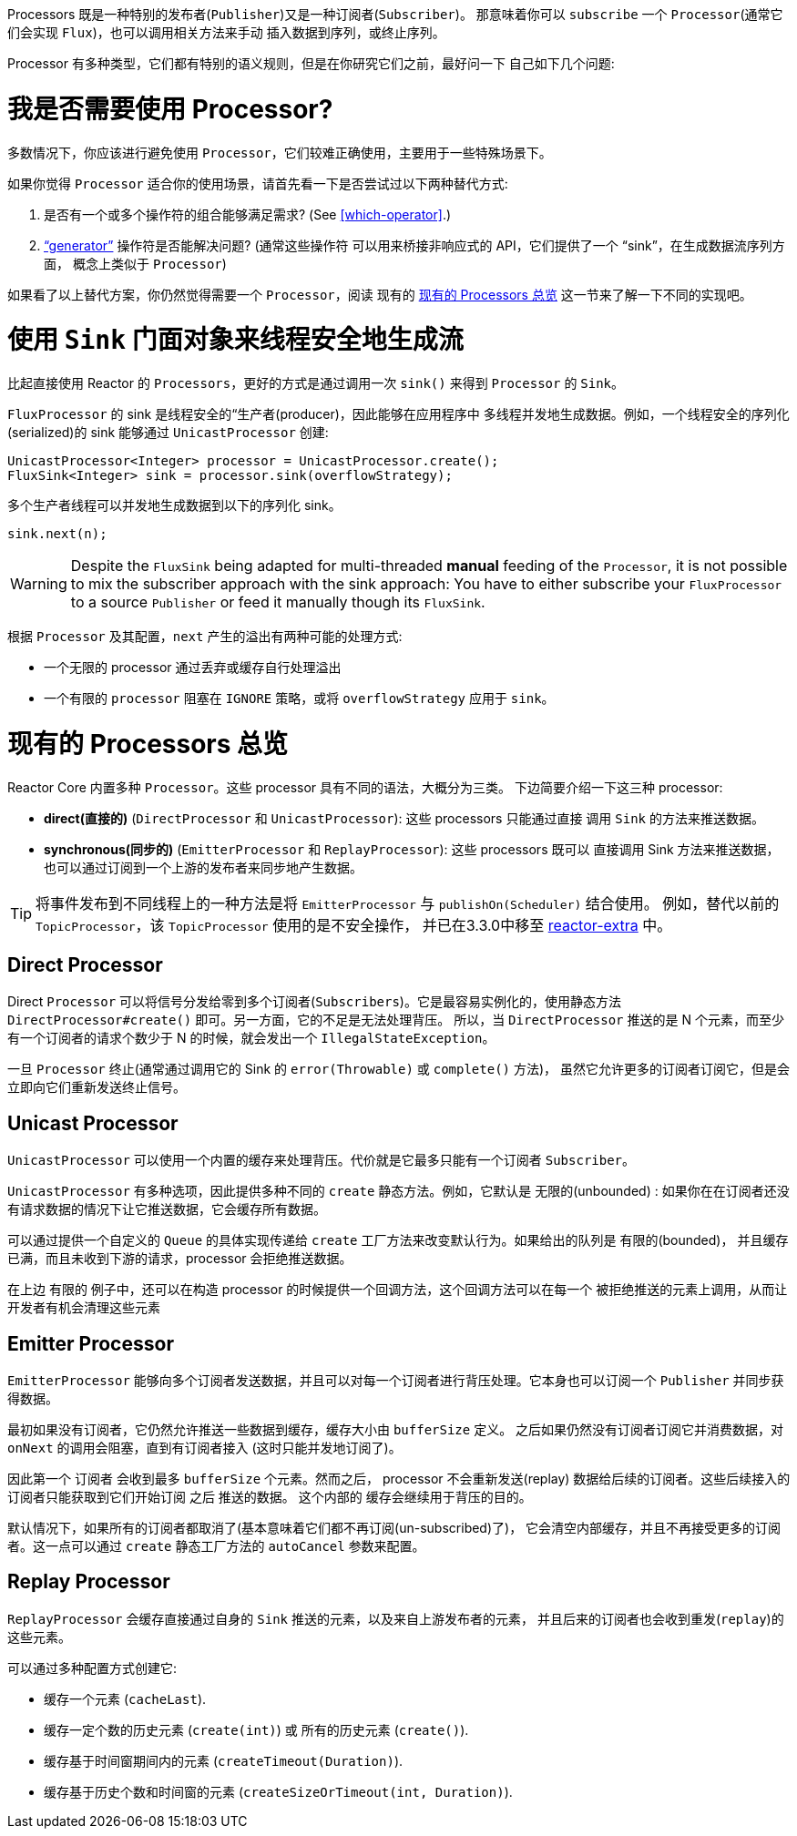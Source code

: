 Processors 既是一种特别的发布者(`Publisher`)又是一种订阅者(`Subscriber`)。 那意味着你可以 `subscribe` 一个 `Processor`(通常它们会实现 `Flux`)，也可以调用相关方法来手动 插入数据到序列，或终止序列。

Processor 有多种类型，它们都有特别的语义规则，但是在你研究它们之前，最好问一下 自己如下几个问题:

= 我是否需要使用 Processor?

多数情况下，你应该进行避免使用 `Processor`，它们较难正确使用，主要用于一些特殊场景下。

如果你觉得 `Processor` 适合你的使用场景，请首先看一下是否尝试过以下两种替代方式:

. 是否有一个或多个操作符的组合能够满足需求? (See <<which-operator>>.)
. <<producing,"`generator`">> 操作符是否能解决问题? (通常这些操作符 可以用来桥接非响应式的 API，它们提供了一个 "`sink`"，在生成数据流序列方面， 概念上类似于 `Processor`)

如果看了以上替代方案，你仍然觉得需要一个 `Processor`，阅读 现有的 <<processor-overview>> 这一节来了解一下不同的实现吧。

= 使用 `Sink` 门面对象来线程安全地生成流

比起直接使用 Reactor 的 `Processors`，更好的方式是通过调用一次 `sink()` 来得到 `Processor` 的 `Sink`。

`FluxProcessor` 的 sink 是线程安全的“生产者(producer)，因此能够在应用程序中 多线程并发地生成数据。例如，一个线程安全的序列化(serialized)的 sink 能够通过 `UnicastProcessor` 创建:

====
[source,java]
----
UnicastProcessor<Integer> processor = UnicastProcessor.create();
FluxSink<Integer> sink = processor.sink(overflowStrategy);
----
====

多个生产者线程可以并发地生成数据到以下的序列化 sink。

====
[source,java]
----
sink.next(n);
----
====

WARNING: Despite the `FluxSink` being adapted for multi-threaded *manual* feeding
of the `Processor`, it is not possible to mix the subscriber approach with the
sink approach: You have to either subscribe your `FluxProcessor` to a source
`Publisher` or feed it manually though its `FluxSink`.

根据 `Processor` 及其配置，`next` 产生的溢出有两种可能的处理方式:

* 一个无限的 processor 通过丢弃或缓存自行处理溢出
* 一个有限的 `processor` 阻塞在 `IGNORE` 策略，或将 `overflowStrategy` 应用于 `sink`。

[[processor-overview]]
= 现有的 Processors 总览

Reactor Core 内置多种 `Processor`。这些 processor 具有不同的语法，大概分为三类。 下边简要介绍一下这三种 processor:

* *direct(直接的)* (`DirectProcessor` 和 `UnicastProcessor`): 这些 processors 只能通过直接 调用 `Sink` 的方法来推送数据。
* *synchronous(同步的)* (`EmitterProcessor` 和 `ReplayProcessor`): 这些 processors 既可以 直接调用 Sink 方法来推送数据，也可以通过订阅到一个上游的发布者来同步地产生数据。

TIP: 将事件发布到不同线程上的一种方法是将 `EmitterProcessor` 与 `publishOn(Scheduler)` 结合使用。 例如，替代以前的 `TopicProcessor`，该 `TopicProcessor` 使用的是不安全操作， 并已在3.3.0中移至 https://github.com/reactor/reactor-addons/tree/master/reactor-extra/src/main/java/reactor/extra/processor[reactor-extra] 中。

== Direct Processor

Direct `Processor` 可以将信号分发给零到多个订阅者(`Subscribers`)。它是最容易实例化的，使用静态方法 `DirectProcessor#create()` 即可。另一方面，它的不足是无法处理背压。
所以，当 `DirectProcessor` 推送的是 N 个元素，而至少有一个订阅者的请求个数少于 N 的时候，就会发出一个 `IllegalStateException`。

一旦 `Processor` 终止(通常通过调用它的 Sink 的 `error(Throwable)` 或 `complete()` 方法)， 虽然它允许更多的订阅者订阅它，但是会立即向它们重新发送终止信号。

== Unicast Processor

`UnicastProcessor` 可以使用一个内置的缓存来处理背压。代价就是它最多只能有一个订阅者 `Subscriber`。

`UnicastProcessor` 有多种选项，因此提供多种不同的 `create` 静态方法。例如，它默认是 无限的(unbounded) : 如果你在在订阅者还没有请求数据的情况下让它推送数据，它会缓存所有数据。

可以通过提供一个自定义的 `Queue` 的具体实现传递给 `create` 工厂方法来改变默认行为。如果给出的队列是 有限的(bounded)， 并且缓存已满，而且未收到下游的请求，processor 会拒绝推送数据。

在上边 有限的 例子中，还可以在构造 processor 的时候提供一个回调方法，这个回调方法可以在每一个 被拒绝推送的元素上调用，从而让开发者有机会清理这些元素

== Emitter Processor

`EmitterProcessor` 能够向多个订阅者发送数据，并且可以对每一个订阅者进行背压处理。它本身也可以订阅一个 `Publisher` 并同步获得数据。

最初如果没有订阅者，它仍然允许推送一些数据到缓存，缓存大小由 `bufferSize` 定义。 之后如果仍然没有订阅者订阅它并消费数据，对 `onNext` 的调用会阻塞，直到有订阅者接入 (这时只能并发地订阅了)。

因此第一个 `订阅者` 会收到最多 `bufferSize` 个元素。然而之后， processor 不会重新发送(replay) 数据给后续的订阅者。这些后续接入的订阅者只能获取到它们开始订阅 之后 推送的数据。
这个内部的 缓存会继续用于背压的目的。

默认情况下，如果所有的订阅者都取消了(基本意味着它们都不再订阅(un-subscribed)了)， 它会清空内部缓存，并且不再接受更多的订阅者。这一点可以通过 `create` 静态工厂方法的 `autoCancel` 参数来配置。

== Replay Processor

`ReplayProcessor` 会缓存直接通过自身的 `Sink` 推送的元素，以及来自上游发布者的元素， 并且后来的订阅者也会收到重发(`replay`)的这些元素。

可以通过多种配置方式创建它:

* 缓存一个元素 (`cacheLast`).
* 缓存一定个数的历史元素 (`create(int)`) 或 所有的历史元素 (`create()`).
* 缓存基于时间窗期间内的元素 (`createTimeout(Duration)`).
* 缓存基于历史个数和时间窗的元素 (`createSizeOrTimeout(int, Duration)`).

//TODO == MonoProcessor
